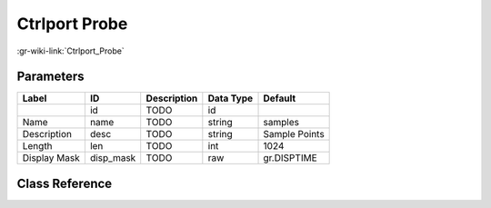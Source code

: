 --------------
Ctrlport Probe
--------------

:gr-wiki-link:`Ctrlport_Probe`

Parameters
**********

+-------------------------+-------------------------+-------------------------+-------------------------+-------------------------+
|Label                    |ID                       |Description              |Data Type                |Default                  |
+=========================+=========================+=========================+=========================+=========================+
|                         |id                       |TODO                     |id                       |                         |
+-------------------------+-------------------------+-------------------------+-------------------------+-------------------------+
|Name                     |name                     |TODO                     |string                   |samples                  |
+-------------------------+-------------------------+-------------------------+-------------------------+-------------------------+
|Description              |desc                     |TODO                     |string                   |Sample Points            |
+-------------------------+-------------------------+-------------------------+-------------------------+-------------------------+
|Length                   |len                      |TODO                     |int                      |1024                     |
+-------------------------+-------------------------+-------------------------+-------------------------+-------------------------+
|Display Mask             |disp_mask                |TODO                     |raw                      |gr.DISPTIME              |
+-------------------------+-------------------------+-------------------------+-------------------------+-------------------------+

Class Reference
*******************

.. tabs::

   .. group-tab:: Python
      TODO

   .. group-tab:: C++

      .. doxygengroup:: block_blocks_ctrlport_probe2
         :content-only:
         :undoc-members:
         :private-members:
         :members:

